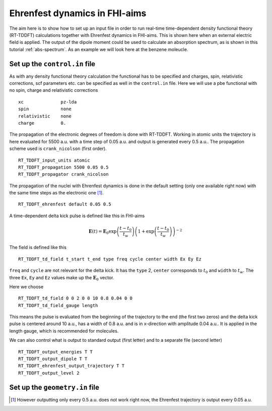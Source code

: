 .. _eh-dynamics:
##############################
Ehrenfest dynamics in FHI-aims
##############################

The aim here is to show how to set up an input file in order to run real-time time-dependent density functional theory (RT-TDDFT) calculations together with Ehrenfest dynamics in FHI-aims. This is shown here when an external electric field is applied. The output of the dipole moment could be used to calculate an absorption spectrum, as is shown in this tutorial :ref:`abs-spectrum`. As an example we will look here at the benzene moleucle.

*******************************
Set up the ``control.in`` file
*******************************
As with any density functional theory calculation the functional has to be specified and charges, spin, relativistic corrections, scf parameters etc. can be specified as well in the ``control.in`` file. Here we will use a pbe functional with no spin, charge and relativistic corrections ::

        xc		pz-lda
        spin		none
        relativistic	none
        charge		0.

The propagation of the electronic degrees of freedom is done with RT-TDDFT. Working in atomic units the trajectory is here evaluated for 5500 a.u. with a time step of 0.05 a.u. and output is generated every 0.5 a.u.. The propagation scheme used is ``crank_nicolson`` (first order). ::
        
        RT_TDDFT_input_units atomic
        RT_TDDFT_propagation 5500 0.05 0.5
        RT_TDDFT_propagator crank_nicolson

The propagation of the nuclei with Ehrenfest dynamics is done in the default setting (only one available right now) with the same time steps as the electronic one [#f1]_. ::

        RT_TDDFT_ehrenfest default 0.05 0.5

A time-dependent delta kick pulse is defined like this in FHI-aims

.. math::
   \boldsymbol{E}(t) = \boldsymbol{E}_0 \exp \left(\frac{t - t_0}{t_w}\right) \left( 1 + \exp\left(\frac{t - t_0}{t_w}\right) \right)^{-2}

The field is defined like this ::

        RT_TDDFT_td_field t_start t_end type freq cycle center width Ex Ey Ez

``freq`` and ``cycle`` are not relevant for the delta kick. It has the ``type`` 2, ``center`` corresponds to :math:`t_0` and ``width`` to :math:`t_w`. The three ``Ex``, ``Ey`` and ``Ez`` values make up the :math:`\boldsymbol{E}_0` vector. 

Here we choose ::

        RT_TDDFT_td_field 0 0 2 0 0 10 0.8 0.04 0 0
        RT_TDDFT_td_field_gauge length

This means the pulse is evaluated from the beginning of the trajectory to the end (the first two zeros) and the delta kick pulse is centered around 10 a.u., has a width of 0.8 a.u. and is in x-direction with amplitude 0.04 a.u.. It is applied in the length gauge, which is recommended for molecules.

We can also control what is output to standard output (first letter) and to a separate file (second letter) ::

        RT_TDDFT_output_energies T T
        RT_TDDFT_output_dipole T T
        RT_TDDFT_ehrenfest_output_trajectory T T
        RT_TDDFT_output_level 2


********************************
Set up the ``geometry.in`` file
********************************

.. rubic:: Footnotes
.. [#f1] However outputting only every 0.5 a.u. does not work right now, the Ehrenfest trajectory is output every 0.05 a.u.
